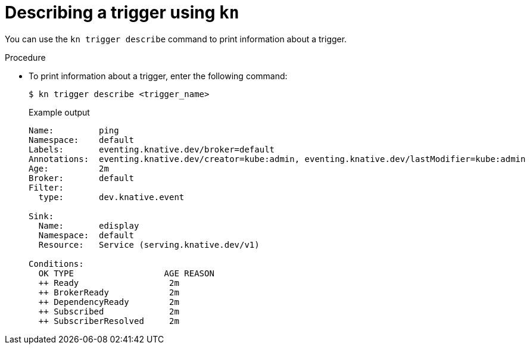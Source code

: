 // Module included in the following assemblies:
//
// * serverless/event_workflows/serverless-using-brokers.adoc

[id="kn-trigger-describe_{context}"]
= Describing a trigger using `kn`

You can use the `kn trigger describe` command to print information about a trigger.

.Procedure

* To print information about a trigger, enter the following command:
+
[source,terminal]
----
$ kn trigger describe <trigger_name>
----
+

.Example output
[source,terminal]
----
Name:         ping
Namespace:    default
Labels:       eventing.knative.dev/broker=default
Annotations:  eventing.knative.dev/creator=kube:admin, eventing.knative.dev/lastModifier=kube:admin
Age:          2m
Broker:       default
Filter:
  type:       dev.knative.event

Sink:
  Name:       edisplay
  Namespace:  default
  Resource:   Service (serving.knative.dev/v1)

Conditions:
  OK TYPE                  AGE REASON
  ++ Ready                  2m
  ++ BrokerReady            2m
  ++ DependencyReady        2m
  ++ Subscribed             2m
  ++ SubscriberResolved     2m
----

